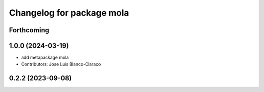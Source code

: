 ^^^^^^^^^^^^^^^^^^^^^^^^^^^^^^^^^^^^^^^^^^^^^^
Changelog for package mola
^^^^^^^^^^^^^^^^^^^^^^^^^^^^^^^^^^^^^^^^^^^^^^

Forthcoming
-----------

1.0.0 (2024-03-19)
------------------
* add metapackage mola
* Contributors: Jose Luis Blanco-Claraco

0.2.2 (2023-09-08)
------------------